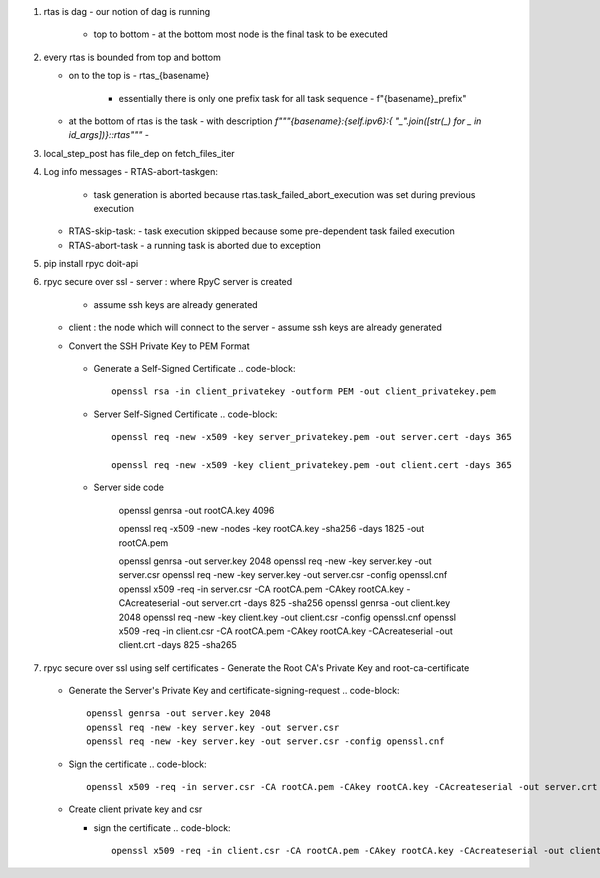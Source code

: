#. rtas is dag
   - our notion of dag is running 
     - top to bottom
       - at the bottom most node is the final task to be executed
	 
#. every rtas is bounded from top and bottom
   
   - on to the top is
     - rtas_{basename}
       - essentially there is only one prefix task for all task sequence
	 - f"{basename}_prefix"
	 
   - at the bottom of rtas is the task
     - with description `f"""{basename}:{self.ipv6}:{ "_".join([str(_) for _ in id_args])}::rtas"""`
     -

#. local_step_post has file_dep on fetch_files_iter     
#. Log info messages
   - RTAS-abort-taskgen:
     - task generation is aborted because rtas.task_failed_abort_execution was set during previous execution
   - RTAS-skip-task:
     - task execution skipped because some pre-dependent task failed execution
   - RTAS-abort-task
     - a running task is aborted due to exception
       
#. pip install
   rpyc doit-api
   
#. rpyc secure over ssl
   - server : where RpyC server is created
     - assume ssh keys are already generated
   - client : the node which will connect to the server
     - assume ssh keys are already generated
       
   -  Convert the SSH Private Key to PEM Format
       .. code-block::
	  openssl rsa -in server_privatekey -outform PEM -out server_privatekey.pem


     -  Generate a Self-Signed Certificate
	.. code-block::
	   openssl rsa -in client_privatekey -outform PEM -out client_privatekey.pem

     - Server Self-Signed Certificate
       .. code-block::
	  openssl req -new -x509 -key server_privatekey.pem -out server.cert -days 365

	  openssl req -new -x509 -key client_privatekey.pem -out client.cert -days 365


     - Server side code
       
	  
	openssl genrsa -out rootCA.key 4096

	openssl req -x509 -new -nodes -key rootCA.key -sha256 -days 1825 -out rootCA.pem

	openssl genrsa -out server.key 2048
	openssl req -new -key server.key -out server.csr
	openssl req -new -key server.key -out server.csr -config openssl.cnf
	openssl x509 -req -in server.csr -CA rootCA.pem -CAkey rootCA.key -CAcreateserial -out server.crt -days 825 -sha256
	openssl genrsa -out client.key 2048
	openssl req -new -key client.key -out client.csr -config openssl.cnf
	openssl x509 -req -in client.csr -CA rootCA.pem -CAkey rootCA.key -CAcreateserial -out client.crt -days 825 -sha265
	
#. rpyc secure over ssl using self certificates
   - Generate the Root CA's Private Key and root-ca-certificate
     .. code-block::
	openssl genrsa -out rootCA.key 4096

	openssl req -x509 -new -nodes -key rootCA.key -sha256 -days 1825 -out rootCA.pem

   - Generate the Server's Private Key and certificate-signing-request
     .. code-block::
	openssl genrsa -out server.key 2048
	openssl req -new -key server.key -out server.csr
	openssl req -new -key server.key -out server.csr -config openssl.cnf

   - Sign the certificate
     .. code-block::
	openssl x509 -req -in server.csr -CA rootCA.pem -CAkey rootCA.key -CAcreateserial -out server.crt -days 825 -sha256

   - Create client private key and csr

     .. code-block::
	openssl genrsa -out client.key 2048
	openssl req -new -key client.key -out client.csr -config openssl.cnf

     - sign the certificate
       .. code-block::
	  openssl x509 -req -in client.csr -CA rootCA.pem -CAkey rootCA.key -CAcreateserial -out client.crt -days 825 -sha265
